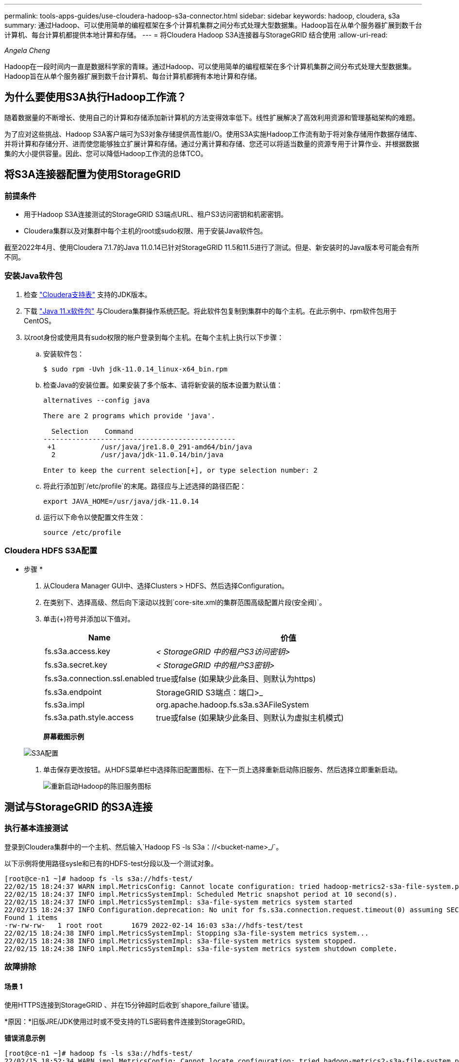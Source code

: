 ---
permalink: tools-apps-guides/use-cloudera-hadoop-s3a-connector.html 
sidebar: sidebar 
keywords: hadoop, cloudera, s3a 
summary: 通过Hadoop、可以使用简单的编程框架在多个计算机集群之间分布式处理大型数据集。Hadoop旨在从单个服务器扩展到数千台计算机、每台计算机都提供本地计算和存储。 
---
= 将Cloudera Hadoop S3A连接器与StorageGRID 结合使用
:allow-uri-read: 


_Angela Cheng_

[role="lead"]
Hadoop在一段时间内一直是数据科学家的青睐。通过Hadoop、可以使用简单的编程框架在多个计算机集群之间分布式处理大型数据集。Hadoop旨在从单个服务器扩展到数千台计算机、每台计算机都拥有本地计算和存储。



== 为什么要使用S3A执行Hadoop工作流？

随着数据量的不断增长、使用自己的计算和存储添加新计算机的方法变得效率低下。线性扩展解决了高效利用资源和管理基础架构的难题。

为了应对这些挑战、Hadoop S3A客户端可为S3对象存储提供高性能I/O。使用S3A实施Hadoop工作流有助于将对象存储用作数据存储库、并将计算和存储分开、进而使您能够独立扩展计算和存储。通过分离计算和存储、您还可以将适当数量的资源专用于计算作业、并根据数据集的大小提供容量。因此、您可以降低Hadoop工作流的总体TCO。



== 将S3A连接器配置为使用StorageGRID



=== 前提条件

* 用于Hadoop S3A连接测试的StorageGRID S3端点URL、租户S3访问密钥和机密密钥。
* Cloudera集群以及对集群中每个主机的root或sudo权限、用于安装Java软件包。


截至2022年4月、使用Cloudera 7.1.7的Java 11.0.14已针对StorageGRID 11.5和11.5进行了测试。但是、新安装时的Java版本号可能会有所不同。



=== 安装Java软件包

. 检查 https://docs.cloudera.com/cdp-private-cloud-upgrade/latest/release-guide/topics/cdpdc-java-requirements.html["Cloudera支持表"^] 支持的JDK版本。
. 下载 https://www.oracle.com/java/technologies/downloads/["Java 11.x软件包"^] 与Cloudera集群操作系统匹配。将此软件包复制到集群中的每个主机。在此示例中、rpm软件包用于CentOS。
. 以root身份或使用具有sudo权限的帐户登录到每个主机。在每个主机上执行以下步骤：
+
.. 安装软件包：
+
[listing]
----
$ sudo rpm -Uvh jdk-11.0.14_linux-x64_bin.rpm
----
.. 检查Java的安装位置。如果安装了多个版本、请将新安装的版本设置为默认值：
+
[listing, subs="specialcharacters,quotes"]
----
alternatives --config java

There are 2 programs which provide 'java'.

  Selection    Command
-----------------------------------------------
 +1           /usr/java/jre1.8.0_291-amd64/bin/java
  2           /usr/java/jdk-11.0.14/bin/java

Enter to keep the current selection[+], or type selection number: 2
----
.. 将此行添加到`/etc/profile`的末尾。路径应与上述选择的路径匹配：
+
[listing]
----
export JAVA_HOME=/usr/java/jdk-11.0.14
----
.. 运行以下命令以使配置文件生效：
+
[listing]
----
source /etc/profile
----






=== Cloudera HDFS S3A配置

* 步骤 *

. 从Cloudera Manager GUI中、选择Clusters > HDFS、然后选择Configuration。
. 在类别下、选择高级、然后向下滚动以找到`core-site.xml的集群范围高级配置片段(安全阀)`。
. 单击(+)符号并添加以下值对。
+
[cols="1a,4a"]
|===
| Name | 价值 


 a| 
fs.s3a.access.key
 a| 
_< StorageGRID 中的租户S3访问密钥>_



 a| 
fs.s3a.secret.key
 a| 
_< StorageGRID 中的租户S3密钥>_



 a| 
fs.s3a.connection.ssl.enabled
 a| 
true或false (如果缺少此条目、则默认为https)



 a| 
fs.s3a.endpoint
 a| 
StorageGRID S3端点：端口>_



 a| 
fs.s3a.impl
 a| 
org.apache.hadoop.fs.s3a.s3AFileSystem



 a| 
fs.s3a.path.style.access
 a| 
true或false (如果缺少此条目、则默认为虚拟主机模式)

|===
+
*屏幕截图示例*

+
image::../media/hadoop-s3a/hadoop-s3a-configuration.png[S3A配置]

. 单击保存更改按钮。从HDFS菜单栏中选择陈旧配置图标、在下一页上选择重新启动陈旧服务、然后选择立即重新启动。
+
image::../media/hadoop-s3a/hadoop-restart-stale-service-icon.png[重新启动Hadoop的陈旧服务图标]





== 测试与StorageGRID 的S3A连接



=== 执行基本连接测试

登录到Cloudera集群中的一个主机、然后输入`Hadoop FS -ls S3a：//<bucket-name>_/`。

以下示例将使用路径sysle和已有的HDFS-test分段以及一个测试对象。

[listing]
----
[root@ce-n1 ~]# hadoop fs -ls s3a://hdfs-test/
22/02/15 18:24:37 WARN impl.MetricsConfig: Cannot locate configuration: tried hadoop-metrics2-s3a-file-system.properties,hadoop-metrics2.properties
22/02/15 18:24:37 INFO impl.MetricsSystemImpl: Scheduled Metric snapshot period at 10 second(s).
22/02/15 18:24:37 INFO impl.MetricsSystemImpl: s3a-file-system metrics system started
22/02/15 18:24:37 INFO Configuration.deprecation: No unit for fs.s3a.connection.request.timeout(0) assuming SECONDS
Found 1 items
-rw-rw-rw-   1 root root       1679 2022-02-14 16:03 s3a://hdfs-test/test
22/02/15 18:24:38 INFO impl.MetricsSystemImpl: Stopping s3a-file-system metrics system...
22/02/15 18:24:38 INFO impl.MetricsSystemImpl: s3a-file-system metrics system stopped.
22/02/15 18:24:38 INFO impl.MetricsSystemImpl: s3a-file-system metrics system shutdown complete.
----


=== 故障排除



==== 场景 1

使用HTTPS连接到StorageGRID 、并在15分钟超时后收到`shapore_failure`错误。

*原因：*旧版JRE/JDK使用过时或不受支持的TLS密码套件连接到StorageGRID。

*错误消息示例*

[listing]
----
[root@ce-n1 ~]# hadoop fs -ls s3a://hdfs-test/
22/02/15 18:52:34 WARN impl.MetricsConfig: Cannot locate configuration: tried hadoop-metrics2-s3a-file-system.properties,hadoop-metrics2.properties
22/02/15 18:52:34 INFO impl.MetricsSystemImpl: Scheduled Metric snapshot period at 10 second(s).
22/02/15 18:52:34 INFO impl.MetricsSystemImpl: s3a-file-system metrics system started
22/02/15 18:52:35 INFO Configuration.deprecation: No unit for fs.s3a.connection.request.timeout(0) assuming SECONDS
22/02/15 19:04:51 INFO impl.MetricsSystemImpl: Stopping s3a-file-system metrics system...
22/02/15 19:04:51 INFO impl.MetricsSystemImpl: s3a-file-system metrics system stopped.
22/02/15 19:04:51 INFO impl.MetricsSystemImpl: s3a-file-system metrics system shutdown complete.
22/02/15 19:04:51 WARN fs.FileSystem: Failed to initialize fileystem s3a://hdfs-test/: org.apache.hadoop.fs.s3a.AWSClientIOException: doesBucketExistV2 on hdfs: com.amazonaws.SdkClientException: Unable to execute HTTP request: Received fatal alert: handshake_failure: Unable to execute HTTP request: Received fatal alert: handshake_failure
ls: doesBucketExistV2 on hdfs: com.amazonaws.SdkClientException: Unable to execute HTTP request: Received fatal alert: handshake_failure: Unable to execute HTTP request: Received fatal alert: handshake_failure
----
*解析：*确保已安装JDK 11.x或更高版本并将其设置为默认Java库。请参见 <<安装Java软件包>> 部分、了解更多信息。



==== 场景2：

无法连接到StorageGRID 、并显示错误消息`无法找到所请求目标的有效证书路径`。

*原因：* StorageGRID S3端点服务器证书不受Java程序信任。

错误消息示例：

[listing]
----
[root@hdp6 ~]# hadoop fs -ls s3a://hdfs-test/
22/03/11 20:58:12 WARN impl.MetricsConfig: Cannot locate configuration: tried hadoop-metrics2-s3a-file-system.properties,hadoop-metrics2.properties
22/03/11 20:58:13 INFO impl.MetricsSystemImpl: Scheduled Metric snapshot period at 10 second(s).
22/03/11 20:58:13 INFO impl.MetricsSystemImpl: s3a-file-system metrics system started
22/03/11 20:58:13 INFO Configuration.deprecation: No unit for fs.s3a.connection.request.timeout(0) assuming SECONDS
22/03/11 21:12:25 INFO impl.MetricsSystemImpl: Stopping s3a-file-system metrics system...
22/03/11 21:12:25 INFO impl.MetricsSystemImpl: s3a-file-system metrics system stopped.
22/03/11 21:12:25 INFO impl.MetricsSystemImpl: s3a-file-system metrics system shutdown complete.
22/03/11 21:12:25 WARN fs.FileSystem: Failed to initialize fileystem s3a://hdfs-test/: org.apache.hadoop.fs.s3a.AWSClientIOException: doesBucketExistV2 on hdfs: com.amazonaws.SdkClientException: Unable to execute HTTP request: PKIX path building failed: sun.security.provider.certpath.SunCertPathBuilderException: unable to find valid certification path to requested target: Unable to execute HTTP request: PKIX path building failed: sun.security.provider.certpath.SunCertPathBuilderException: unable to find valid certification path to requested target
----
*解决方法：* NetApp建议使用由已知的公有 证书签名颁发机构颁发的服务器证书、以确保身份验证安全。或者、也可以向Java信任存储库添加自定义CA或服务器证书。

要将StorageGRID 自定义CA或服务器证书添加到Java信任存储、请完成以下步骤。

. 备份现有的默认Java cacerts.
+
[listing]
----
cp -ap $JAVA_HOME/lib/security/cacerts $JAVA_HOME/lib/security/cacerts.orig
----
. 将StorageGRID S3端点证书导入到Java信任存储。
+
[listing, subs="specialcharacters,quotes"]
----
keytool -import -trustcacerts -keystore $JAVA_HOME/lib/security/cacerts -storepass changeit -noprompt -alias sg-lb -file _<StorageGRID CA or server cert in pem format>_
----




==== 故障排除提示

. 提高Hadoop日志级别以进行调试。
+
`export Hadoop_root_logger = hadoop.root.logger = debug、console`

. 执行命令、并将日志消息定向到error.log。
+
`Hadoop FS -ls S3a：//<bucket-name>_/&>error.log`


